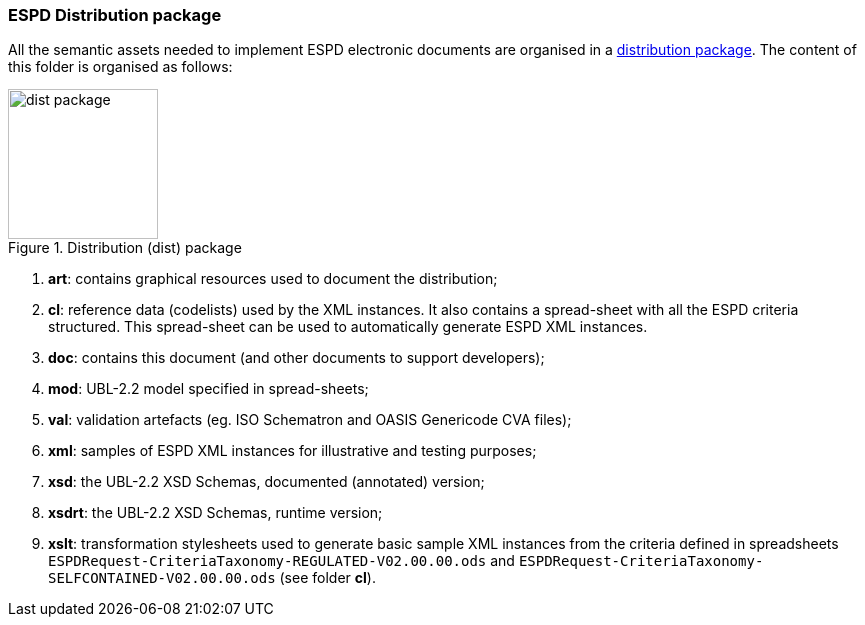

=== ESPD Distribution package

All the semantic assets needed to implement ESPD electronic documents are organised in a link:./dist/espd-edm-v02.00.00.zip[distribution package]. The content of this folder is organised as follows:

.Distribution (dist) package
image::Dist-structure.png[dist package, alt="dist package", width="150" align="center"]

. *art*: contains graphical resources used to  document the distribution;
. *cl*: reference data (codelists) used by the XML instances. It also contains a spread-sheet with all the ESPD criteria structured. This spread-sheet can be used to automatically generate ESPD XML instances.
. *doc*: contains this document (and other documents to support developers);
. *mod*: UBL-2.2 model specified in spread-sheets;
. *val*: validation artefacts (eg. ISO Schematron and OASIS Genericode CVA files);
. *xml*: samples of ESPD XML instances for illustrative and testing purposes;
. *xsd*: the UBL-2.2 XSD Schemas, documented (annotated) version;
. *xsdrt*: the UBL-2.2 XSD Schemas, runtime version;
. *xslt*: transformation stylesheets used to generate basic sample XML instances from the criteria defined in spreadsheets `ESPDRequest-CriteriaTaxonomy-REGULATED-V02.00.00.ods` and `ESPDRequest-CriteriaTaxonomy-SELFCONTAINED-V02.00.00.ods` (see folder *cl*).

